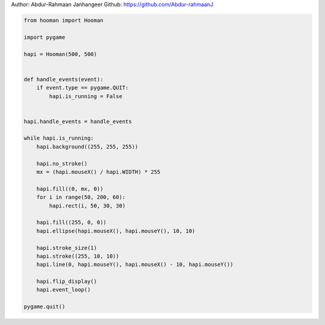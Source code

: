 
.. DO NOT EDIT.
.. THIS FILE WAS AUTOMATICALLY GENERATED BY SPHINX-GALLERY.
.. TO MAKE CHANGES, EDIT THE SOURCE PYTHON FILE:
.. "auto_gallery-1\color_mouse.py"
.. LINE NUMBERS ARE GIVEN BELOW.

.. only:: html

    .. note::
        :class: sphx-glr-download-link-note

        Click :ref:`here <sphx_glr_download_auto_gallery-1_color_mouse.py>`
        to download the full example code

.. rst-class:: sphx-glr-example-title

.. _sphx_glr_auto_gallery-1_color_mouse.py:


Author: Abdur-Rahmaan Janhangeer
Github: https://github.com/Abdur-rahmaanJ

.. GENERATED FROM PYTHON SOURCE LINES 5-41

.. code-block:: default


    from hooman import Hooman

    import pygame

    hapi = Hooman(500, 500)


    def handle_events(event):
        if event.type == pygame.QUIT:
            hapi.is_running = False


    hapi.handle_events = handle_events

    while hapi.is_running:
        hapi.background((255, 255, 255))

        hapi.no_stroke()
        mx = (hapi.mouseX() / hapi.WIDTH) * 255

        hapi.fill((0, mx, 0))
        for i in range(50, 200, 60):
            hapi.rect(i, 50, 30, 30)

        hapi.fill((255, 0, 0))
        hapi.ellipse(hapi.mouseX(), hapi.mouseY(), 10, 10)

        hapi.stroke_size(1)
        hapi.stroke((255, 10, 10))
        hapi.line(0, hapi.mouseY(), hapi.mouseX() - 10, hapi.mouseY())

        hapi.flip_display()
        hapi.event_loop()

    pygame.quit()


.. rst-class:: sphx-glr-timing

   **Total running time of the script:** ( 0 minutes  0.000 seconds)


.. _sphx_glr_download_auto_gallery-1_color_mouse.py:

.. only:: html

  .. container:: sphx-glr-footer sphx-glr-footer-example


    .. container:: sphx-glr-download sphx-glr-download-python

      :download:`Download Python source code: color_mouse.py <color_mouse.py>`

    .. container:: sphx-glr-download sphx-glr-download-jupyter

      :download:`Download Jupyter notebook: color_mouse.ipynb <color_mouse.ipynb>`


.. only:: html

 .. rst-class:: sphx-glr-signature

    `Gallery generated by Sphinx-Gallery <https://sphinx-gallery.github.io>`_
